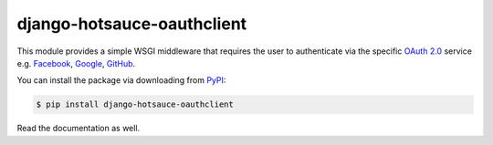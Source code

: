 django-hotsauce-oauthclient
===========================

.. image:: docs/_static/oauth2.png

This module provides a simple WSGI middleware that requires the user to
authenticate via the specific `OAuth 2.0`_ service e.g. Facebook_, Google_,
GitHub_.

You can install the package via downloading from PyPI_:

.. code-block:: console

   $ pip install django-hotsauce-oauthclient

Read the documentation as well.

.. _OAuth 2.0: http://oauth.net/2/
.. _Facebook: http://www.facebook.com/
.. _Google: http://www.google.com/
.. _GitHub: https://github.com/
.. _PyPI: https://pypi.python.org/pypi/django-hotsauce-oauthclient